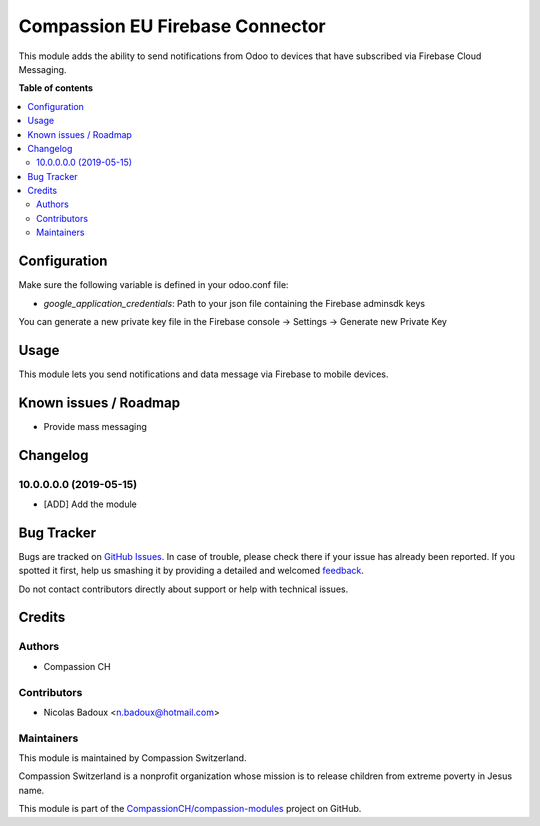 ================================
Compassion EU Firebase Connector
================================

.. !!!!!!!!!!!!!!!!!!!!!!!!!!!!!!!!!!!!!!!!!!!!!!!!!!!!
   !! This file is generated by oca-gen-addon-readme !!
   !! changes will be overwritten.                   !!
   !!!!!!!!!!!!!!!!!!!!!!!!!!!!!!!!!!!!!!!!!!!!!!!!!!!!

.. |badge1| image:: https://img.shields.io/badge/maturity-Beta-yellow.png
    :target: https://odoo-community.org/page/development-status
    :alt: Beta
.. |badge2| image:: https://img.shields.io/badge/licence-AGPL--3-blue.png
    :target: http://www.gnu.org/licenses/agpl-3.0-standalone.html
    :alt: License: AGPL-3
.. |badge3| image:: https://img.shields.io/badge/github-CompassionCH%2Fcompassion--modules-lightgray.png?logo=github
    :target: https://github.com/CompassionCH/compassion-modules/tree/AP-73/firebase_connector
    :alt: CompassionCH/compassion-modules

|badge1| |badge2| |badge3| 

This module adds the ability to send notifications from Odoo to devices that have subscribed via Firebase Cloud Messaging.

**Table of contents**

.. contents::
   :local:

Configuration
=============

Make sure the following variable is defined in your odoo.conf file:

- `google_application_credentials`: Path to your json file containing the Firebase adminsdk keys

You can generate a new private key file in the Firebase console -> Settings -> Generate new Private Key

Usage
=====

This module lets you send notifications and data message via Firebase to mobile devices.

Known issues / Roadmap
======================

* Provide mass messaging

Changelog
=========

10.0.0.0.0 (2019-05-15)
~~~~~~~~~~~~~~~~~~~~~~~

* [ADD] Add the module

Bug Tracker
===========

Bugs are tracked on `GitHub Issues <https://github.com/CompassionCH/compassion-modules/issues>`_.
In case of trouble, please check there if your issue has already been reported.
If you spotted it first, help us smashing it by providing a detailed and welcomed
`feedback <https://github.com/CompassionCH/compassion-modules/issues/new?body=module:%20firebase_connector%0Aversion:%20AP-73%0A%0A**Steps%20to%20reproduce**%0A-%20...%0A%0A**Current%20behavior**%0A%0A**Expected%20behavior**>`_.

Do not contact contributors directly about support or help with technical issues.

Credits
=======

Authors
~~~~~~~

* Compassion CH

Contributors
~~~~~~~~~~~~

* Nicolas Badoux <n.badoux@hotmail.com>

Maintainers
~~~~~~~~~~~

This module is maintained by Compassion Switzerland.

.. image:: https://upload.wikimedia.org/wikipedia/en/8/83/CompassionInternationalLogo.png
   :alt: Compassion Switzerland
   :target: https://www.compassion.ch

Compassion Switzerland is a nonprofit organization whose
mission is to release children from extreme poverty in Jesus name.

This module is part of the `CompassionCH/compassion-modules <https://github.com/CompassionCH/compassion-modules/tree/AP-73/firebase_connector>`_ project on GitHub.
